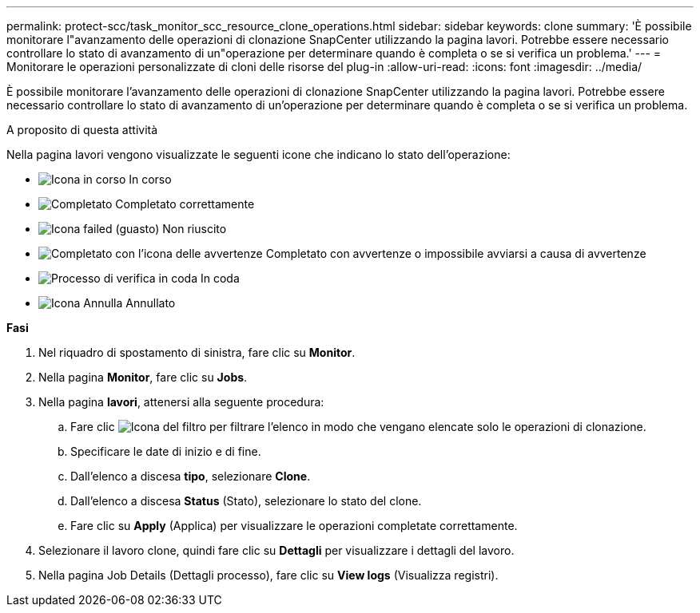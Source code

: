 ---
permalink: protect-scc/task_monitor_scc_resource_clone_operations.html 
sidebar: sidebar 
keywords: clone 
summary: 'È possibile monitorare l"avanzamento delle operazioni di clonazione SnapCenter utilizzando la pagina lavori. Potrebbe essere necessario controllare lo stato di avanzamento di un"operazione per determinare quando è completa o se si verifica un problema.' 
---
= Monitorare le operazioni personalizzate di cloni delle risorse del plug-in
:allow-uri-read: 
:icons: font
:imagesdir: ../media/


[role="lead"]
È possibile monitorare l'avanzamento delle operazioni di clonazione SnapCenter utilizzando la pagina lavori. Potrebbe essere necessario controllare lo stato di avanzamento di un'operazione per determinare quando è completa o se si verifica un problema.

.A proposito di questa attività
Nella pagina lavori vengono visualizzate le seguenti icone che indicano lo stato dell'operazione:

* image:../media/progress_icon.gif["Icona in corso"] In corso
* image:../media/success_icon.gif["Completato"] Completato correttamente
* image:../media/failed_icon.gif["Icona failed (guasto)"] Non riuscito
* image:../media/warning_icon.gif["Completato con l'icona delle avvertenze"] Completato con avvertenze o impossibile avviarsi a causa di avvertenze
* image:../media/verification_job_in_queue.gif["Processo di verifica in coda"] In coda
* image:../media/cancel_icon.gif["Icona Annulla"] Annullato


*Fasi*

. Nel riquadro di spostamento di sinistra, fare clic su *Monitor*.
. Nella pagina *Monitor*, fare clic su *Jobs*.
. Nella pagina *lavori*, attenersi alla seguente procedura:
+
.. Fare clic image:../media/filter_icon.gif["Icona del filtro"] per filtrare l'elenco in modo che vengano elencate solo le operazioni di clonazione.
.. Specificare le date di inizio e di fine.
.. Dall'elenco a discesa *tipo*, selezionare *Clone*.
.. Dall'elenco a discesa *Status* (Stato), selezionare lo stato del clone.
.. Fare clic su *Apply* (Applica) per visualizzare le operazioni completate correttamente.


. Selezionare il lavoro clone, quindi fare clic su *Dettagli* per visualizzare i dettagli del lavoro.
. Nella pagina Job Details (Dettagli processo), fare clic su *View logs* (Visualizza registri).

